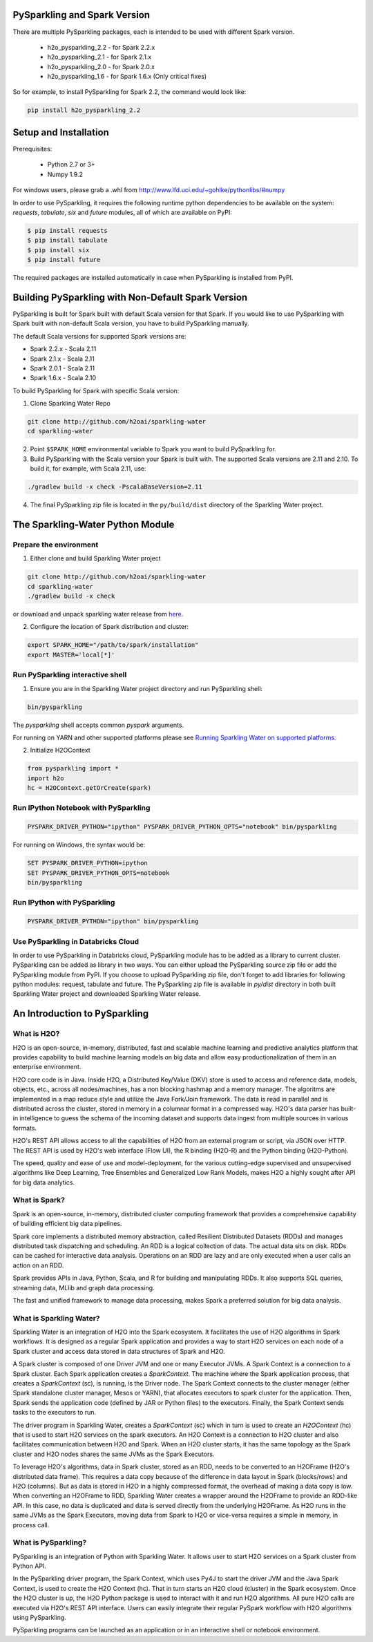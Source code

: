 PySparkling and Spark Version
=============================
There are multiple PySparkling packages, each is intended to be used with different Spark version.

 - h2o_pysparkling_2.2 - for Spark 2.2.x
 - h2o_pysparkling_2.1 - for Spark 2.1.x
 - h2o_pysparkling_2.0 - for Spark 2.0.x
 - h2o_pysparkling_1.6 - for Spark 1.6.x  (Only critical fixes)

So for example, to install PySparkling for Spark 2.2, the command would look like:

.. code-block:: bash

    pip install h2o_pysparkling_2.2

Setup and Installation
======================

Prerequisites:

  - Python 2.7 or 3+
  - Numpy 1.9.2

For windows users, please grab a .whl from http://www.lfd.uci.edu/~gohlke/pythonlibs/#numpy

In order to use PySparkling, it requires the following runtime python dependencies to be available on the system: *requests*, *tabulate*, *six* and *future* modules, all of which are available on PyPI:

.. code-block:: bash

  $ pip install requests
  $ pip install tabulate
  $ pip install six
  $ pip install future

The required packages are installed automatically in case when PySparkling is installed from PyPI.


Building PySparkling with Non-Default Spark Version
===================================================

PySparkling is built for Spark built with default Scala version for that Spark. If you would like to use PySparkling
with Spark built with non-default Scala version, you have to build PySparkling manually.

The default Scala versions for supported Spark versions are:

- Spark 2.2.x - Scala 2.11
- Spark 2.1.x - Scala 2.11
- Spark 2.0.1 - Scala 2.11
- Spark 1.6.x - Scala 2.10

To build PySparkling for Spark with specific Scala version:

1. Clone Sparkling Water Repo

.. code-block:: bash

    git clone http://github.com/h2oai/sparkling-water
    cd sparkling-water

2. Point ``$SPARK_HOME`` environmental variable to Spark you want to build PySparkling for.
3. Build PySparkling with the Scala version your Spark is built with. The supported Scala versions are 2.11 and 2.10. To build it, for example, with Scala 2.11, use:

.. code-block:: bash

    ./gradlew build -x check -PscalaBaseVersion=2.11

4. The final PySparkling zip file is located in the ``py/build/dist`` directory of the Sparkling Water project.

The Sparkling-Water Python Module
=================================

Prepare the environment
-----------------------
1. Either clone and build Sparkling Water project

.. code-block:: bash

    git clone http://github.com/h2oai/sparkling-water
    cd sparkling-water
    ./gradlew build -x check


or download and unpack sparkling water release from  `here
<http://www.h2o.ai/download/sparkling-water/choose>`_.

2. Configure the location of Spark distribution and cluster:

.. code-block:: bash

    export SPARK_HOME="/path/to/spark/installation"
    export MASTER='local[*]'


Run PySparkling interactive shell
---------------------------------

1. Ensure you are in the Sparkling Water project directory and run PySparkling shell:

.. code-block:: bash

    bin/pysparkling


The *pysparkling* shell accepts common *pyspark* arguments.


For running on YARN and other supported platforms please see `Running Sparkling Water on supported platforms
<https://github.com/h2oai/sparkling-water/blob/master/DEVEL.md#TargetPlatforms>`_.


2. Initialize H2OContext

.. code:: python

      from pysparkling import *
      import h2o
      hc = H2OContext.getOrCreate(spark)


Run IPython Notebook with PySparkling
-------------------------------------
.. code-block:: bash

    PYSPARK_DRIVER_PYTHON="ipython" PYSPARK_DRIVER_PYTHON_OPTS="notebook" bin/pysparkling

For running on Windows, the syntax would be: 

.. code-block:: bash

    SET PYSPARK_DRIVER_PYTHON=ipython 
    SET PYSPARK_DRIVER_PYTHON_OPTS=notebook 
    bin/pysparkling


Run IPython with PySparkling
----------------------------
.. code-block:: bash

    PYSPARK_DRIVER_PYTHON="ipython" bin/pysparkling

Use PySparkling in Databricks Cloud
-----------------------------------
In order to use PySparkling in Databricks cloud, PySparkling module has to be added as a library to current cluster.  PySparkling can be added as library in two ways. You can either upload the PySparkling source zip file or add the PySparkling module from PyPI.
If you choose to upload PySparkling zip file, don't forget to add libraries for following python modules:
request, tabulate and future. The PySparkling zip file is available in *py/dist* directory in both built Sparkling Water project and downloaded Sparkling Water release.


An Introduction to PySparkling
==============================

What is H2O?
------------

H2O is an open-source, in-memory, distributed, fast and scalable machine learning and predictive analytics platform that provides capability to build machine learning models on big data and allow easy productionalization of them in an enterprise environment. 

H2O core code is in Java. Inside H2O, a Distributed Key/Value (DKV) store is used to access and reference data, models, objects, etc., across all nodes/machines, has a non blocking hashmap and a memory manager. The algoritms are implemented in a map reduce style and utilize the Java Fork/Join framework.
The data is read in parallel and is distributed across the cluster, stored in memory in a columnar format in a compressed way. H2O's data parser has built-in intelligence to guess the schema of the incoming dataset and supports data ingest from multiple sources in various formats.

H2O's REST API allows access to all the capabilities of H2O from an external program or script, via JSON over HTTP. The REST API is used by H2O's web interface (Flow UI), the R binding (H2O-R) and the Python binding (H2O-Python).

The speed, quality and ease of use and model-deployment, for the various cutting-edge supervised and unsupervised algorithms like Deep Learning, Tree Ensembles and Generalized Low Rank Models, makes H2O a highly sought after API for big data analytics.

What is Spark?
--------------

Spark is an open-source, in-memory, distributed cluster computing framework that provides a comprehensive capability of building efficient big data pipelines.

Spark core implements a distributed memory abstraction, called Resilient Distributed Datasets (RDDs) and manages distributed task dispatching and scheduling. An RDD is a logical collection of data. The actual data sits on disk. RDDs can be cashed for interactive data analysis. Operations on an RDD are lazy and are only executed when a user calls an action on an RDD. 

Spark provides APIs in Java, Python, Scala, and R for building and manipulating RDDs. It also supports SQL queries, streaming data, MLlib and graph data processing.

The fast and unified framework to manage data processing, makes Spark a preferred solution for big data analysis.

What is Sparkling Water?
------------------------

Sparkling Water is an integration of H2O into the Spark ecosystem. It facilitates the use of H2O algorithms in Spark workflows. It is designed as a regular Spark application and provides a way to start H2O services on each node of a Spark cluster and access data stored in data structures of Spark and H2O.

A Spark cluster is composed of one Driver JVM and one or many Executor JVMs. A Spark Context is a connection to a Spark cluster. Each Spark application creates a `SparkContext`. The machine where the Spark application process, that creates a `SparkContext` (sc), is running, is the Driver node. The Spark Context connects to the cluster manager (either Spark standalone cluster manager, Mesos or YARN), that allocates executors to spark cluster for the application. Then, Spark sends the application code (defined by JAR or Python files) to the executors. Finally, the Spark Context sends tasks to the executors to run.

The driver program in Sparkling Water, creates a `SparkContext` (sc) which in turn is used to create an `H2OContext` (hc) that is used to start H2O services on the spark executors. An H2O Context is a connection to H2O cluster and  also facilitates communication between H2O and Spark. When an H2O cluster starts, it has the same topology as the Spark cluster and H2O nodes shares the same JVMs as the Spark Executors.

To leverage H2O's algorithms, data in Spark cluster, stored as an RDD, needs to be converted to an H2OFrame (H2O's distributed data frame). This requires a data copy because of the difference in data layout in Spark (blocks/rows) and H2O (columns). But as data is stored in H2O in a highly compressed format, the overhead of making a data copy is low. When converting an H2OFrame to RDD, Sparkling Water creates a wrapper around the H2OFrame to provide an RDD-like API. In this case, no data is duplicated and data is served directly from the underlying H2OFrame. As H2O runs in the same JVMs as the Spark Executors, moving data from Spark to H2O or vice-versa requires a simple in memory, in process call.


What is PySparkling?
--------------------

PySparkling is an integration of Python with Sparkling Water. It allows user to start H2O services on a Spark cluster from Python API.

In the PySparkling driver program, the Spark Context, which uses Py4J to start the driver JVM and the Java Spark Context, is used to create the H2O Context (hc).  That in turn starts an H2O cloud (cluster) in the Spark ecosystem. Once the H2O cluster is up, the H2O Python package is used to interact with it and run H2O algorithms. All pure H2O calls are executed via H2O's REST API interface. Users can easily integrate their regular PySpark workflow with H2O algorithms using PySparkling.

PySparkling programs can be launched as an application or in an interactive shell or notebook environment. 




